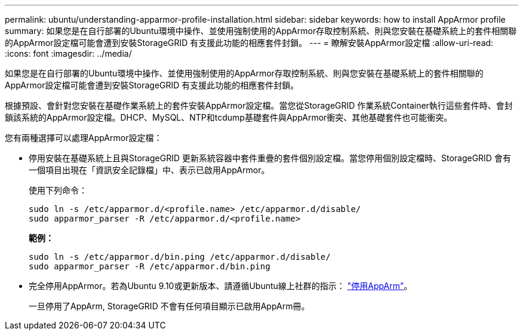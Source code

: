 ---
permalink: ubuntu/understanding-apparmor-profile-installation.html 
sidebar: sidebar 
keywords: how to install AppArmor profile 
summary: 如果您是在自行部署的Ubuntu環境中操作、並使用強制使用的AppArmor存取控制系統、則與您安裝在基礎系統上的套件相關聯的AppArmor設定檔可能會遭到安裝StorageGRID 有支援此功能的相應套件封鎖。 
---
= 瞭解安裝AppArmor設定檔
:allow-uri-read: 
:icons: font
:imagesdir: ../media/


[role="lead"]
如果您是在自行部署的Ubuntu環境中操作、並使用強制使用的AppArmor存取控制系統、則與您安裝在基礎系統上的套件相關聯的AppArmor設定檔可能會遭到安裝StorageGRID 有支援此功能的相應套件封鎖。

根據預設、會針對您安裝在基礎作業系統上的套件安裝AppArmor設定檔。當您從StorageGRID 作業系統Container執行這些套件時、會封鎖該系統的AppArmor設定檔。DHCP、MySQL、NTP和tcdump基礎套件與AppArmor衝突、其他基礎套件也可能衝突。

您有兩種選擇可以處理AppArmor設定檔：

* 停用安裝在基礎系統上且與StorageGRID 更新系統容器中套件重疊的套件個別設定檔。當您停用個別設定檔時、StorageGRID 會有一個項目出現在「資訊安全記錄檔」中、表示已啟用AppArmor。
+
使用下列命令：

+
[listing]
----
sudo ln -s /etc/apparmor.d/<profile.name> /etc/apparmor.d/disable/
sudo apparmor_parser -R /etc/apparmor.d/<profile.name>
----
+
*範例：*

+
[listing]
----
sudo ln -s /etc/apparmor.d/bin.ping /etc/apparmor.d/disable/
sudo apparmor_parser -R /etc/apparmor.d/bin.ping
----
* 完全停用AppArmor。若為Ubuntu 9.10或更新版本、請遵循Ubuntu線上社群的指示： https://help.ubuntu.com/community/AppArmor#Disable_AppArmor_framework["停用AppArm"^]。
+
一旦停用了AppArm, StorageGRID 不會有任何項目顯示已啟用AppArm冊。


